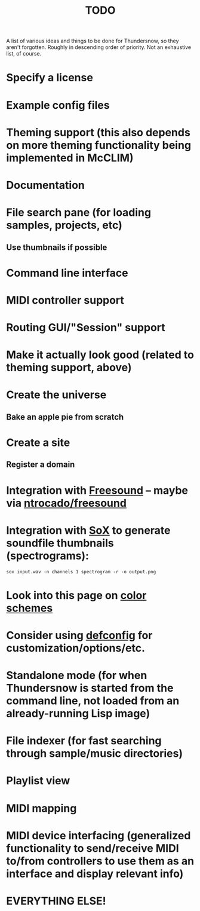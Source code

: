 #+TITLE: TODO
#+DESCRIPTION: 

A list of various ideas and things to be done for Thundersnow, so they aren't forgotten. Roughly in descending order of priority. Not an exhaustive list, of course.

* Specify a license
* Example config files
* Theming support (this also depends on more theming functionality being implemented in McCLIM)
* Documentation
* File search pane (for loading samples, projects, etc)
** Use thumbnails if possible
* Command line interface
* MIDI controller support
* Routing GUI/"Session" support
* Make it actually look good (related to theming support, above)
* Create the universe
** Bake an apple pie from scratch
* Create a site
** Register a domain
* Integration with [[https://freesound.org/][Freesound]] -- maybe via [[https://github.com/ntrocado/freesound][ntrocado/freesound]]
* Integration with [[http://sox.sourceforge.net/][SoX]] to generate soundfile thumbnails (spectrograms):
~sox input.wav -n channels 1 spectrogram -r -o output.png~
* Look into this page on [[http://www.personal.psu.edu/cab38/ColorSch/Schemes.html][color schemes]]
* Consider using [[https://github.com/szos/defconfig][defconfig]] for customization/options/etc.
* Standalone mode (for when Thundersnow is started from the command line, not loaded from an already-running Lisp image)
* File indexer (for fast searching through sample/music directories)
* Playlist view
* MIDI mapping
* MIDI device interfacing (generalized functionality to send/receive MIDI to/from controllers to use them as an interface and display relevant info)
* EVERYTHING ELSE!

